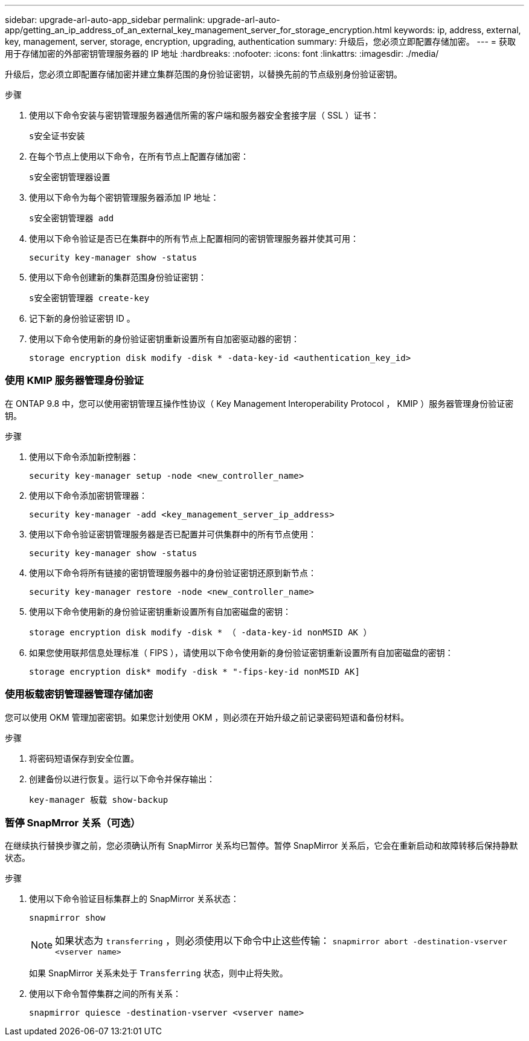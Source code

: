 ---
sidebar: upgrade-arl-auto-app_sidebar 
permalink: upgrade-arl-auto-app/getting_an_ip_address_of_an_external_key_management_server_for_storage_encryption.html 
keywords: ip, address, external, key, management, server, storage, encryption, upgrading, authentication 
summary: 升级后，您必须立即配置存储加密。 
---
= 获取用于存储加密的外部密钥管理服务器的 IP 地址
:hardbreaks:
:nofooter: 
:icons: font
:linkattrs: 
:imagesdir: ./media/


[role="lead"]
升级后，您必须立即配置存储加密并建立集群范围的身份验证密钥，以替换先前的节点级别身份验证密钥。

.步骤
. 使用以下命令安装与密钥管理服务器通信所需的客户端和服务器安全套接字层（ SSL ）证书：
+
`s安全证书安装`

. 在每个节点上使用以下命令，在所有节点上配置存储加密：
+
`s安全密钥管理器设置`

. 使用以下命令为每个密钥管理服务器添加 IP 地址：
+
`s安全密钥管理器 add`

. 使用以下命令验证是否已在集群中的所有节点上配置相同的密钥管理服务器并使其可用：
+
`security key-manager show -status`

. 使用以下命令创建新的集群范围身份验证密钥：
+
`s安全密钥管理器 create-key`

. 记下新的身份验证密钥 ID 。
. 使用以下命令使用新的身份验证密钥重新设置所有自加密驱动器的密钥：
+
`storage encryption disk modify -disk * -data-key-id <authentication_key_id>`





=== 使用 KMIP 服务器管理身份验证

在 ONTAP 9.8 中，您可以使用密钥管理互操作性协议（ Key Management Interoperability Protocol ， KMIP ）服务器管理身份验证密钥。

.步骤
. 使用以下命令添加新控制器：
+
`security key-manager setup -node <new_controller_name>`

. 使用以下命令添加密钥管理器：
+
`security key-manager -add <key_management_server_ip_address>`

. 使用以下命令验证密钥管理服务器是否已配置并可供集群中的所有节点使用：
+
`security key-manager show -status`

. 使用以下命令将所有链接的密钥管理服务器中的身份验证密钥还原到新节点：
+
`security key-manager restore -node <new_controller_name>`

. 使用以下命令使用新的身份验证密钥重新设置所有自加密磁盘的密钥：
+
`storage encryption disk modify -disk * （ -data-key-id nonMSID AK ）`

. 如果您使用联邦信息处理标准（ FIPS ），请使用以下命令使用新的身份验证密钥重新设置所有自加密磁盘的密钥：
+
`storage encryption disk* modify -disk * "-fips-key-id nonMSID AK]`





=== 使用板载密钥管理器管理存储加密

您可以使用 OKM 管理加密密钥。如果您计划使用 OKM ，则必须在开始升级之前记录密码短语和备份材料。

.步骤
. 将密码短语保存到安全位置。
. 创建备份以进行恢复。运行以下命令并保存输出：
+
`key-manager 板载 show-backup`





=== 暂停 SnapMrror 关系（可选）

在继续执行替换步骤之前，您必须确认所有 SnapMirror 关系均已暂停。暂停 SnapMirror 关系后，它会在重新启动和故障转移后保持静默状态。

.步骤
. 使用以下命令验证目标集群上的 SnapMirror 关系状态：
+
`snapmirror show`

+

NOTE: 如果状态为 `transferring` ，则必须使用以下命令中止这些传输： `snapmirror abort -destination-vserver <vserver name>`

+
如果 SnapMirror 关系未处于 `Transferring` 状态，则中止将失败。

. 使用以下命令暂停集群之间的所有关系：
+
`snapmirror quiesce -destination-vserver <vserver name>`


